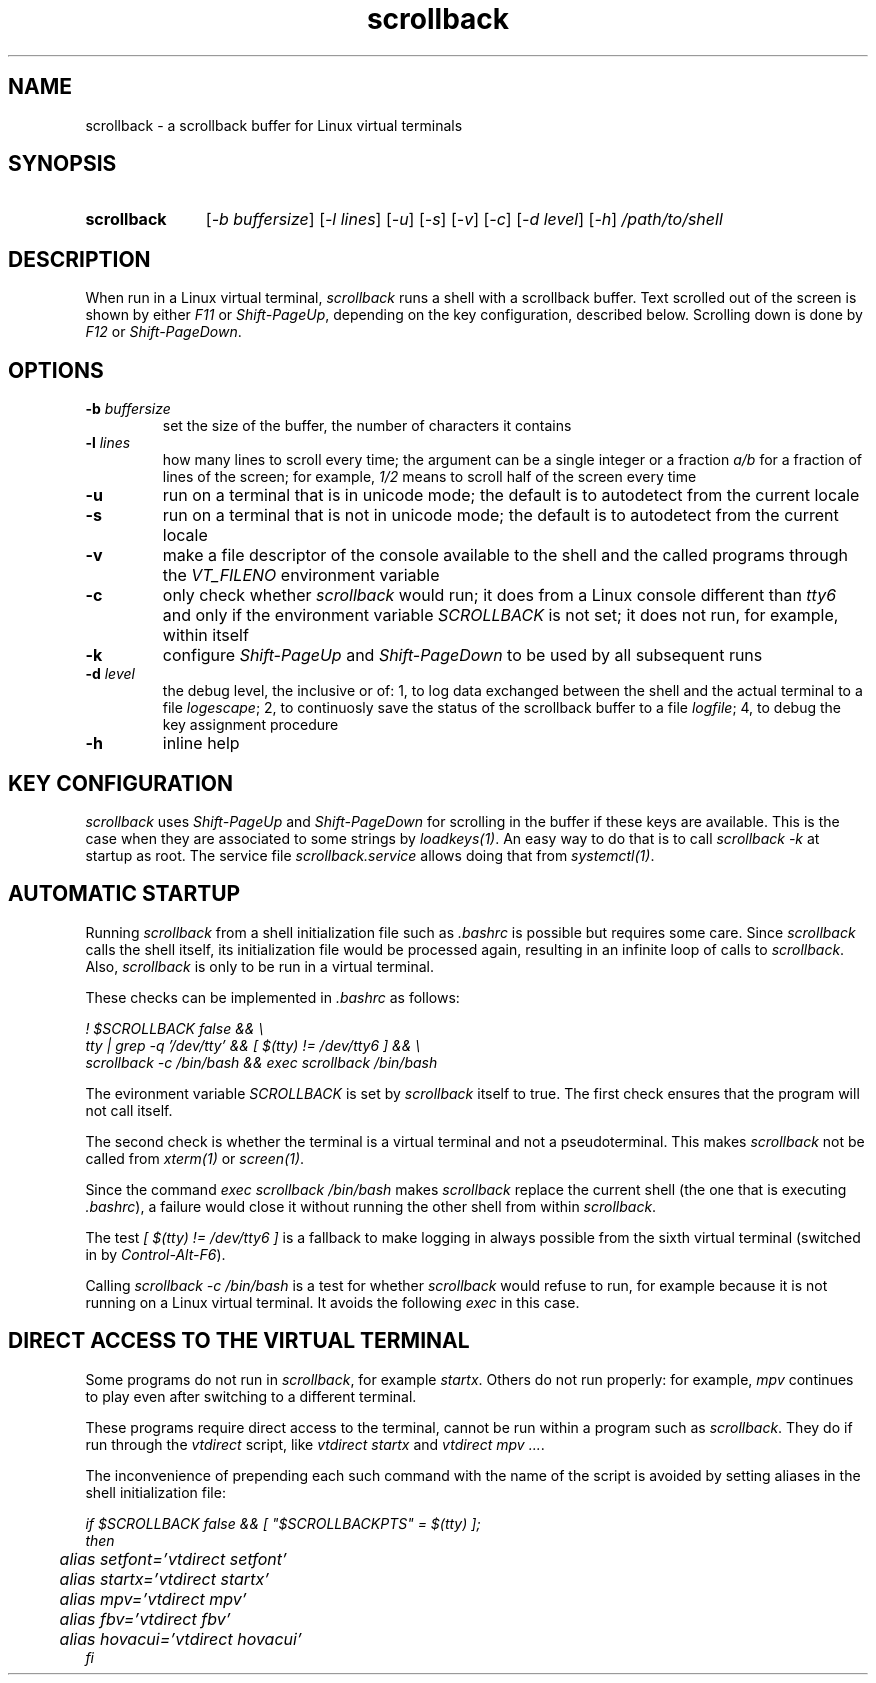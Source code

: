 .TH scrollback 1 "Nov 28, 2020"

.
.
.SH NAME

scrollback - a scrollback buffer for Linux virtual terminals

.
.
.
.SH SYNOPSIS

.TP 11
.B scrollback
[\fI-b buffersize\fP]
[\fI-l lines\fP]
[\fI-u\fP]
[\fI-s\fP]
[\fI-v\fP]
[\fI-c\fP]
[\fI-d level\fP]
[\fI-h\fP]
.I /path/to/shell

.
.
.
.SH DESCRIPTION

When run in a Linux virtual terminal,
.I
scrollback
runs a shell with a scrollback buffer. Text scrolled out of the screen is
shown by either \fIF11\fP or \fIShift-PageUp\fP, depending on the key
configuration, described below. Scrolling down is done by \fIF12\fP or
\fIShift-PageDown\fP.

.
.
.
.SH OPTIONS

.TP
.BI -b " buffersize
set the size of the buffer, the number of characters it contains

.TP
.BI -l " lines
how many lines to scroll every time; the argument can be a single integer or a
fraction \fIa/b\fP for a fraction of lines of the screen; for example,
\fI1/2\fP means to scroll half of the screen every time

.TP
.B
-u
run on a terminal that is in unicode mode;
the default is to autodetect from the current locale

.TP
.B
-s
run on a terminal that is not in unicode mode;
the default is to autodetect from the current locale

.TP
.B
-v
make a file descriptor of the console available to the shell and the called
programs through the \fIVT_FILENO\fP environment variable

.TP
.B
-c
only check whether \fIscrollback\fP would run; it does from a
Linux console different than \fItty6\fP and only if the environment variable
\fISCROLLBACK\fP is not set; it does not run, for example, within itself

.TP
.B
-k
configure
.I
Shift-PageUp
and
.I
Shift-PageDown
to be used by all subsequent runs

.TP
.BI -d " level
the debug level, the inclusive or of:
1, to log data exchanged between the shell and the actual terminal to a file
\fIlogescape\fP;
2, to continuosly save the status of the scrollback buffer to a file
\fIlogfile\fP;
4, to debug the key assignment procedure

.TP
.B
-h
inline help

.
.
.
.SH KEY CONFIGURATION

.I
scrollback
uses \fIShift-PageUp\fP and \fIShift-PageDown\fP for scrolling in the buffer if
these keys are available. This is the case when they are associated to some
strings by \fIloadkeys(1)\fP. An easy way to do that is to call
.I
scrollback -k
at startup as root. The service file \fIscrollback.service\fP allows doing
that from \fIsystemctl(1)\fP.

.
.
.
.SH AUTOMATIC STARTUP

Running \fIscrollback\fP from a shell initialization file such as \fI.bashrc\fP
is possible but requires some care. Since \fIscrollback\fP calls the shell
itself, its initialization file would be processed again, resulting in an
infinite loop of calls to \fIscrollback\fP. Also, \fIscrollback\fP is only to
be run in a virtual terminal.

These checks can be implemented in \fI.bashrc\fP as follows:

.nf
\fI
  ! $SCROLLBACK false && \\
  tty | grep -q '/dev/tty' && [ $(tty) != /dev/tty6 ] && \\
  scrollback -c /bin/bash && exec scrollback /bin/bash
\fP
.fi

The evironment variable \fISCROLLBACK\fP is set by \fIscrollback\fP itself to
true. The first check ensures that the program will not call itself.

The second check is whether the terminal is a virtual terminal and not a
pseudoterminal. This makes \fIscrollback\fP not be called from \fIxterm(1)\fP
or \fIscreen(1)\fP.

Since the command \fIexec scrollback /bin/bash\fP makes \fIscrollback\fP
replace the current shell (the one that is executing \fI.bashrc\fP), a failure
would close it without running the other shell from within \fIscrollback\fP.

The test \fI[ $(tty) != /dev/tty6 ]\fP is a
fallback to make logging in always possible from the sixth virtual terminal
(switched in by \fIControl-Alt-F6\fP).

Calling \fIscrollback -c /bin/bash\fP is a test for whether \fIscrollback\fP
would refuse to run, for example because it is not running on a Linux virtual
terminal. It avoids the following \fIexec\fP in this case.

.
.
.
.SH DIRECT ACCESS TO THE VIRTUAL TERMINAL

Some programs do not run in \fIscrollback\fP, for example \fIstartx\fP. Others
do not run properly: for example, \fImpv\fP continues to play even after
switching to a different terminal.

These programs require direct access to the terminal, cannot be run within a
program such as \fIscrollback\fP. They do if run through the \fIvtdirect\fP
script, like \fIvtdirect startx\fP and \fIvtdirect mpv ...\fP.

The inconvenience of prepending each such command with the name of the script
is avoided by setting aliases in the shell initialization file:

.nf
\fI
if $SCROLLBACK false && [ "$SCROLLBACKPTS" = $(tty) ];
then
	alias setfont='vtdirect setfont'
	alias startx='vtdirect startx'
	alias mpv='vtdirect mpv'
	alias fbv='vtdirect fbv'
	alias hovacui='vtdirect hovacui'
fi
\fP
.fi

